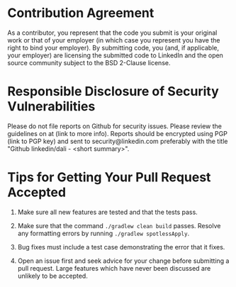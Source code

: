 * Contribution Agreement

As a contributor, you represent that the code you submit is your
original work or that of your employer (in which case you represent
you have the right to bind your employer). By submitting code, you
(and, if applicable, your employer) are licensing the submitted code
to LinkedIn and the open source community subject to the BSD 2-Clause
license.

* Responsible Disclosure of Security Vulnerabilities

Please do not file reports on Github for security issues. Please
review the guidelines on at (link to more info). Reports should be
encrypted using PGP (link to PGP key) and sent to
security@linkedin.com preferably with the title "Github
linkedin/dali - <short summary>".

* Tips for Getting Your Pull Request Accepted

1) Make sure all new features are tested and that the tests pass.

1) Make sure that the command ~./gradlew clean build~ passes. Resolve
   any formatting errors by running ~./gradlew spotlessApply~.

1) Bug fixes must include a test case demonstrating the error that it
   fixes.

1) Open an issue first and seek advice for your change before
   submitting a pull request. Large features which have never been
   discussed are unlikely to be accepted.
